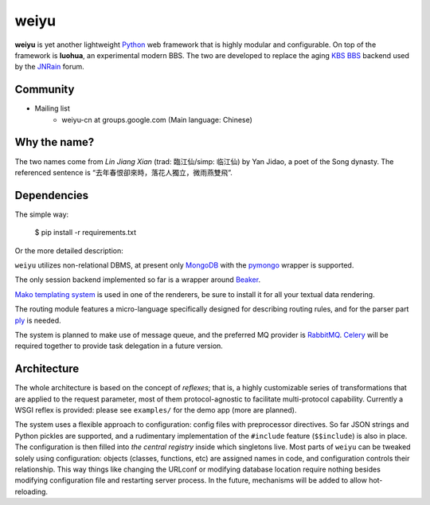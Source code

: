weiyu
=====

**weiyu** is yet another lightweight `Python`_ web framework that is highly
modular and configurable. On top of the framework is **luohua**, an
experimental modern BBS. The two are developed to replace the aging
`KBS BBS`_ backend used by the `JNRain`_ forum.

.. _Python: http://python.org/
.. _KBS BBS: http://dev.kcn.cn/
.. _JNRain: http://bbs.jnrain.com/

Community
---------

* Mailing list
    * weiyu-cn at groups.google.com (Main language: Chinese)


Why the name?
-------------

The two names come from *Lin Jiang Xian* (trad: 臨江仙/simp: 临江仙) by Yan
Jidao, a poet of the Song dynasty. The referenced sentence is
“去年春恨卻來時，落花人獨立，微雨燕雙飛”.


Dependencies
------------

The simple way:

    $ pip install -r requirements.txt

Or the more detailed description:

``weiyu`` utilizes non-relational DBMS, at present only `MongoDB`_ with the
`pymongo`_ wrapper is supported.

.. _MongoDB: http://www.mongodb.org/
.. _pymongo: http://api.mongodb.org/python/current/


The only session backend implemented so far is a wrapper around `Beaker`_.

.. _Beaker: http://beaker.groovie.org/

`Mako templating system`_ is used in one of the renderers, be sure to
install it for all your textual data rendering.

.. _Mako templating system: http://www.makotemplates.org/

The routing module features a micro-language specifically designed for
describing routing rules, and for the parser part `ply`_ is needed.

.. _ply: http://www.dabeaz.com/ply/

The system is planned to make use of message queue, and the preferred MQ
provider is `RabbitMQ`_. `Celery`_ will be required together to provide
task delegation in a future version.

.. _RabbitMQ: http://www.rabbitmq.com/
.. _Celery: http://celeryproject.org/


Architecture
------------

The whole architecture is based on the concept of *reflexes*; that is,
a highly customizable series of transformations that are applied to the
request parameter, most of them protocol-agnostic to facilitate
multi-protocol capability. Currently a WSGI reflex is provided: please see
``examples/`` for the demo app (more are planned).

The system uses a flexible approach to configuration: config files with
preprocessor directives. So far JSON strings and Python pickles are
supported, and a rudimentary implementation of the ``#include`` feature
(\ ``$$include``\ ) is also in place. The configuration is then filled into
*the central registry* inside which singletons live. Most parts of ``weiyu``
can be tweaked solely using configuration: objects (classes, functions, etc)
are assigned names in code, and configuration controls their relationship.
This way things like changing the URLconf or modifying database location
require nothing besides modifying configuration file and restarting server
process. In the future, mechanisms will be added to allow hot-reloading.


.. todo::

    More about the architecture and deployment later after major parts of
    the BBS are finished.


.. vim:ai:et:ts=4:sw=4:sts=4:fenc=utf-8:
